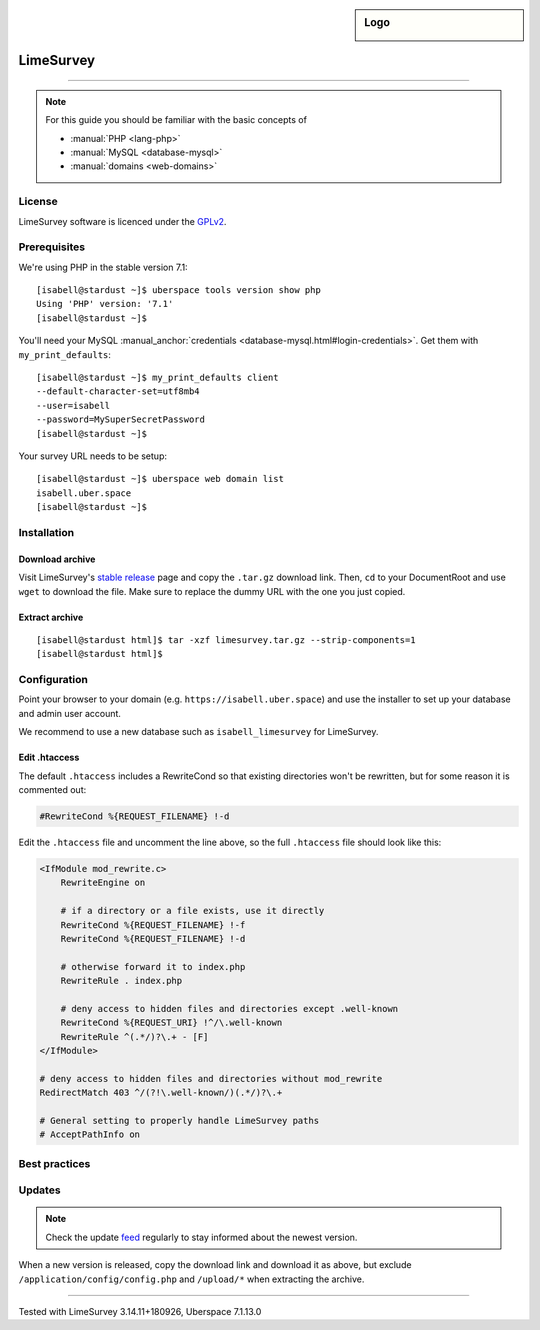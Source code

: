.. highlight:: console

.. author:: Nico Graf <hallo@uberspace.de>

.. tag:: lang-php
.. tag:: web
.. tag:: survey

.. sidebar:: Logo

  .. image:: _static/images/limesurvey.png
      :align: center

##########
LimeSurvey
##########

.. tag_list::

.. abstract::
  LimeSurvey_ is a free and open source survey web application.

----

.. note:: For this guide you should be familiar with the basic concepts of

  * :manual:`PHP <lang-php>`
  * :manual:`MySQL <database-mysql>`
  * :manual:`domains <web-domains>`

License
=======

LimeSurvey software is licenced under the GPLv2_.

Prerequisites
=============

We're using PHP in the stable version 7.1:

::

 [isabell@stardust ~]$ uberspace tools version show php
 Using 'PHP' version: '7.1'
 [isabell@stardust ~]$

You'll need your MySQL :manual_anchor:`credentials <database-mysql.html#login-credentials>`. Get them with ``my_print_defaults``:

::

 [isabell@stardust ~]$ my_print_defaults client
 --default-character-set=utf8mb4
 --user=isabell
 --password=MySuperSecretPassword
 [isabell@stardust ~]$

Your survey URL needs to be setup:

::

 [isabell@stardust ~]$ uberspace web domain list
 isabell.uber.space
 [isabell@stardust ~]$

Installation
============

Download archive
----------------

Visit LimeSurvey's `stable release`_ page and copy the ``.tar.gz`` download link. Then, ``cd`` to your DocumentRoot and use ``wget`` to download the file. Make sure to replace the dummy URL with the one you just copied.

.. code-block:: console
 :emphasize-lines: 2

 [isabell@stardust ~]$ cd /var/www/virtual/$USER/html/
 [isabell@stardust html]$ wget -O limesurvey.tar.gz https://www.limesurvey.org/stable-release?download=4711:limesurvey4711%20180926targz
 [...]
 2018-10-02 16:01:50 (10.0 MB/s) - ‘stable-release?download=4711:limesurvey4711%20180926targz’ saved [72359513/72359513]
 [isabell@stardust html]$


Extract archive
---------------

::

 [isabell@stardust html]$ tar -xzf limesurvey.tar.gz --strip-components=1
 [isabell@stardust html]$

Configuration
=============

Point your browser to your domain (e.g. ``https://isabell.uber.space``) and use the installer to set up your database and admin user account.

We recommend to use a new database such as ``isabell_limesurvey`` for LimeSurvey.

Edit .htaccess
---------------

The default ``.htaccess`` includes a RewriteCond so that existing directories won't be rewritten, but for some reason it is commented out:

.. code-block:: apacheconf

     #RewriteCond %{REQUEST_FILENAME} !-d



Edit the ``.htaccess`` file and uncomment the line above, so the full ``.htaccess`` file should look like this:

.. code-block:: apacheconf

 <IfModule mod_rewrite.c>
     RewriteEngine on

     # if a directory or a file exists, use it directly
     RewriteCond %{REQUEST_FILENAME} !-f
     RewriteCond %{REQUEST_FILENAME} !-d

     # otherwise forward it to index.php
     RewriteRule . index.php

     # deny access to hidden files and directories except .well-known
     RewriteCond %{REQUEST_URI} !^/\.well-known
     RewriteRule ^(.*/)?\.+ - [F]
 </IfModule>

 # deny access to hidden files and directories without mod_rewrite
 RedirectMatch 403 ^/(?!\.well-known/)(.*/)?\.+

 # General setting to properly handle LimeSurvey paths
 # AcceptPathInfo on

Best practices
==============

Updates
=======

.. note:: Check the update feed_ regularly to stay informed about the newest version.

When a new version is released, copy the download link and download it as above, but exclude ``/application/config/config.php`` and ``/upload/*`` when extracting the archive.

.. code-block:: console
 :emphasize-lines: 2

 [isabell@stardust ~]$ cd /var/www/virtual/$USER/html/
 [isabell@stardust html]$ wget -O limesurvey.tar.gz https://www.limesurvey.org/stable-release?download=4711:limesurvey4711%20180926targz
 [isabell@stardust html]$ tar -xzf limesurvey.tar.gz --strip-components=1 --overwrite  --exclude '/application/config/config.php' --exclude '/upload/*'
 [isabell@stardust html]$


.. _LimeSurvey: https://www.limesurvey.org/
.. _feed: https://github.com/LimeSurvey/LimeSurvey/releases.atom
.. _GPLv2: https://www.gnu.org/licenses/old-licenses/gpl-2.0.en.html
.. _stable release: https://www.limesurvey.org/en/downloads/category/25-latest-stable-release

----

Tested with LimeSurvey 3.14.11+180926, Uberspace 7.1.13.0

.. author_list::

